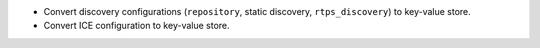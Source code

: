 .. news-prs: 4276 4347 4360 4361

.. news-start-section: Additions
- Convert discovery configurations (``repository``, static discovery, ``rtps_discovery``) to key-value store.
- Convert ICE configuration to key-value store.
.. news-end-section
